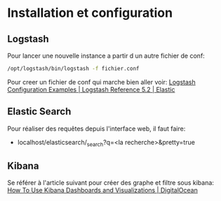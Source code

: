 * Installation et configuration

** Logstash

Pour lancer une nouvelle instance a partir d un autre fichier de conf:


#+BEGIN_SRC bash
/opt/logstash/bin/logstash -f fichier.conf
#+END_SRC

Pour creer un fichier de conf qui marche bien aller voir: [[https://www.elastic.co/guide/en/logstash/current/config-examples.html][Logstash Configuration Examples | Logstash Reference 5.2 | Elastic]]

** Elastic Search

Pour réaliser des requêtes depuis l'interface web, il faut faire:

- localhost/elasticsearch/_search?q=<la recherche>&pretty=true

** Kibana

Se référer à l'article suivant pour créer des graphe et filtre sous kibana: [[https://www.digitalocean.com/community/tutorials/how-to-use-kibana-dashboards-and-visualizations][How To Use Kibana Dashboards and Visualizations | DigitalOcean]]

